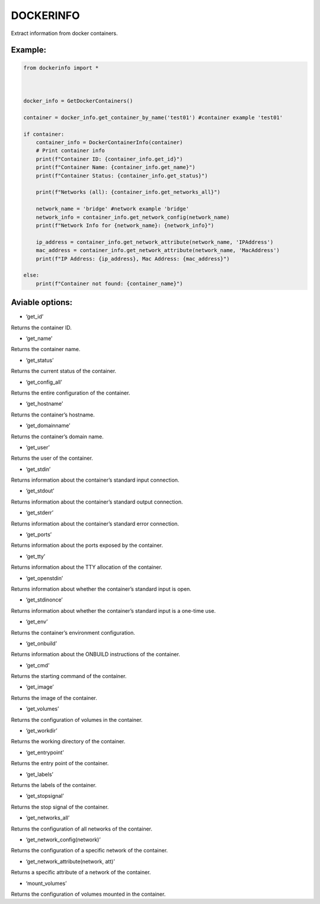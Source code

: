 DOCKERINFO
==========

Extract information from docker containers.

Example:
--------

.. code::

   from dockerinfo import *



   docker_info = GetDockerContainers()

   container = docker_info.get_container_by_name('test01') #container example 'test01'

   if container:
       container_info = DockerContainerInfo(container)
       # Print container info
       print(f"Container ID: {container_info.get_id}")
       print(f"Container Name: {container_info.get_name}")
       print(f"Container Status: {container_info.get_status}")

       print(f"Networks (all): {container_info.get_networks_all}")
       
       network_name = 'bridge' #network example 'bridge' 
       network_info = container_info.get_network_config(network_name)
       print(f"Network Info for {network_name}: {network_info}")

       ip_address = container_info.get_network_attribute(network_name, 'IPAddress')
       mac_address = container_info.get_network_attribute(network_name, 'MacAddress')
       print(f"IP Address: {ip_address}, Mac Address: {mac_address}")

   else:
       print(f"Container not found: {container_name}")

Aviable options:
----------------

-  ‘get_id’

Returns the container ID.

-  ‘get_name’

Returns the container name.

-  ‘get_status’

Returns the current status of the container.

-  ‘get_config_all’

Returns the entire configuration of the container.

-  ‘get_hostname’

Returns the container’s hostname.

-  ‘get_domainname’

Returns the container’s domain name.

-  ‘get_user’

Returns the user of the container.

-  ‘get_stdin’

Returns information about the container’s standard input connection.

-  ‘get_stdout’

Returns information about the container’s standard output connection.

-  ‘get_stderr’

Returns information about the container’s standard error connection.

-  ‘get_ports’

Returns information about the ports exposed by the container.

-  ‘get_tty’

Returns information about the TTY allocation of the container.

-  ‘get_openstdin’

Returns information about whether the container’s standard input is
open.

-  ‘get_stdinonce’

Returns information about whether the container’s standard input is a
one-time use.

-  ‘get_env’

Returns the container’s environment configuration.

-  ‘get_onbuild’

Returns information about the ONBUILD instructions of the container.

-  ‘get_cmd’

Returns the starting command of the container.

-  ‘get_image’

Returns the image of the container.

-  ‘get_volumes’

Returns the configuration of volumes in the container.

-  ‘get_workdir’

Returns the working directory of the container.

-  ‘get_entrypoint’

Returns the entry point of the container.

-  ‘get_labels’

Returns the labels of the container.

-  ‘get_stopsignal’

Returns the stop signal of the container.

-  ‘get_networks_all’

Returns the configuration of all networks of the container.

-  ‘get_network_config(network)’

Returns the configuration of a specific network of the container.

-  ‘get_network_attribute(network, att)’

Returns a specific attribute of a network of the container.

-  ‘mount_volumes’

Returns the configuration of volumes mounted in the container.
